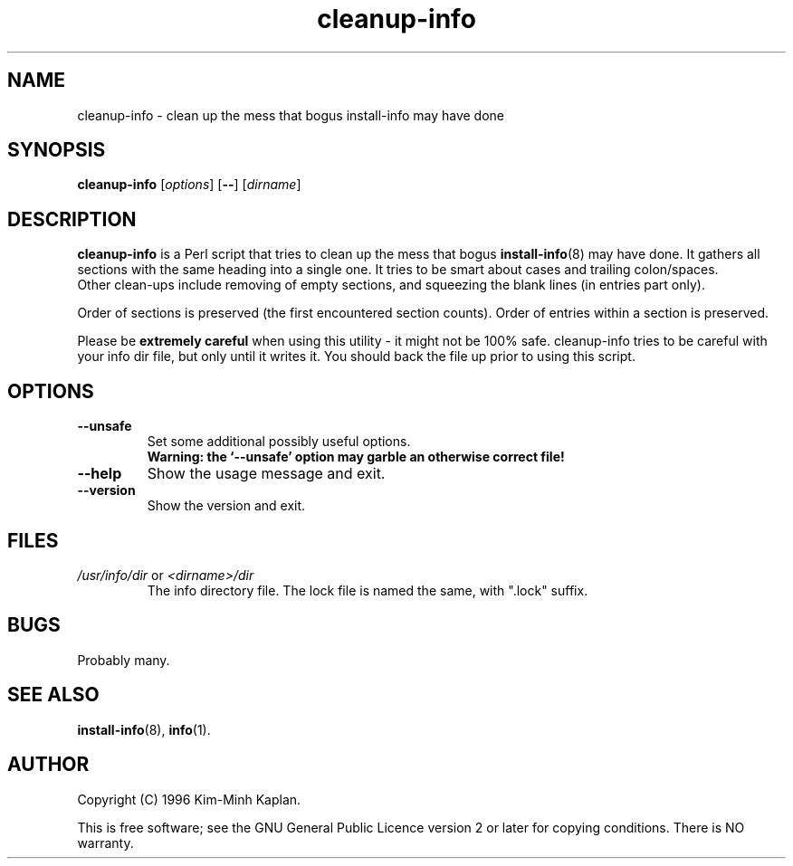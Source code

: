 .TH cleanup\-info 8 "2007-03-06" "Debian Project" "dpkg utilities"
.SH NAME
cleanup\-info \- clean up the mess that bogus install\-info may have done
.
.SH SYNOPSIS
.B cleanup\-info
.RI [ options ]
.RB [ \-\- ]
.RI [ dirname ]
.
.SH DESCRIPTION
.B cleanup\-info
is a Perl script that tries to clean up the mess that bogus
.BR install\-info (8)
may have done.
It gathers all sections with the same heading into a single one.
It tries to be smart about cases and trailing colon/spaces.
.br
Other clean-ups include removing of empty sections, and squeezing the blank
lines (in entries part only).
.sp
Order of sections is preserved (the first encountered section counts).
Order of entries within a section is preserved.
.sp
Please be \fBextremely careful\fP when using this utility - it might
not be 100% safe. cleanup\-info tries to be careful with your info dir
file, but only until it writes it. You should back the file up prior
to using this script.
.
.SH OPTIONS
.TP
.B \-\-unsafe
Set some additional possibly useful options.
.br
.B "Warning: the `\-\-unsafe' option may garble an otherwise correct file!"
.TP
.B \-\-help
Show the usage message and exit.
.TP
.B \-\-version
Show the version and exit.
.
.SH FILES
.TP
.IR /usr/info/dir " or " <dirname>/dir
The info directory file. The lock file is named the same, with ".lock" suffix.
.
.SH BUGS
Probably many.
.
.SH SEE ALSO
.BR install\-info (8),
.BR info (1).
.SH AUTHOR
Copyright (C) 1996 Kim-Minh Kaplan.
.sp
This is free software; see the GNU General Public Licence
version 2 or later for copying conditions. There is NO warranty.
